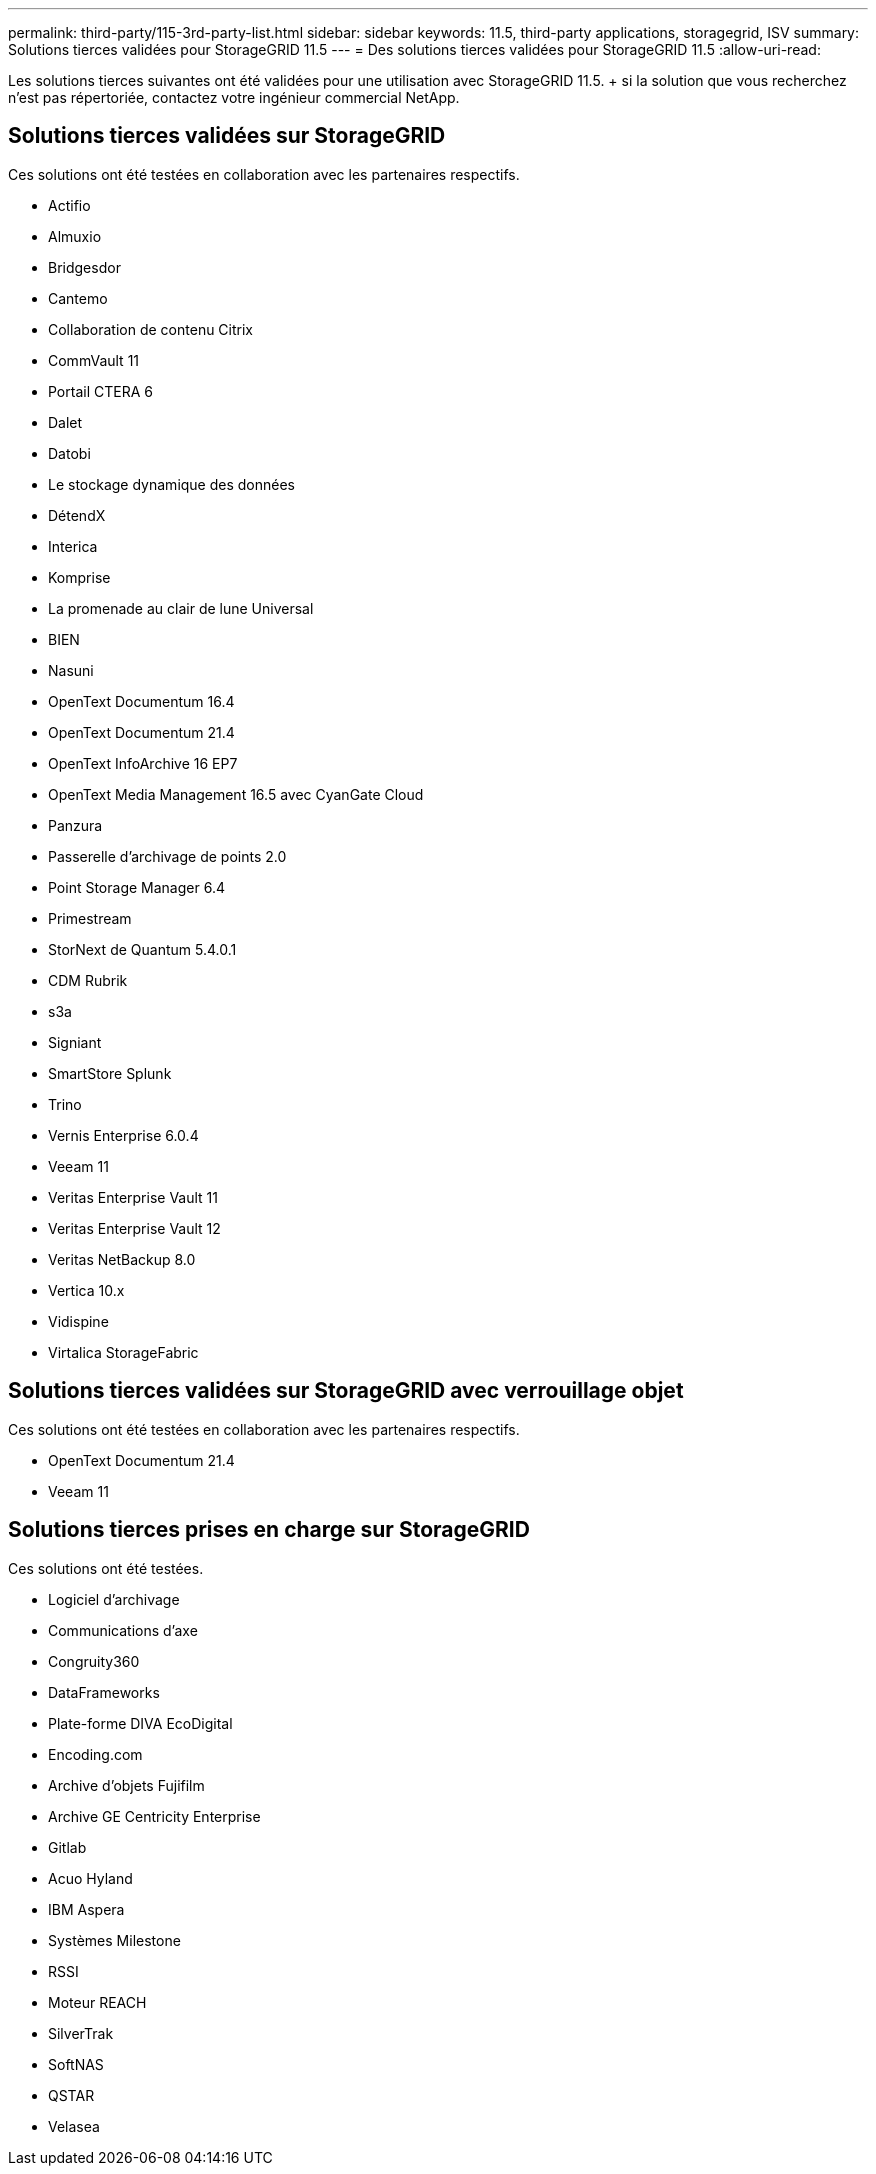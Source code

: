---
permalink: third-party/115-3rd-party-list.html 
sidebar: sidebar 
keywords: 11.5, third-party applications, storagegrid, ISV 
summary: Solutions tierces validées pour StorageGRID 11.5 
---
= Des solutions tierces validées pour StorageGRID 11.5
:allow-uri-read: 


[role="lead"]
Les solutions tierces suivantes ont été validées pour une utilisation avec StorageGRID 11.5. + si la solution que vous recherchez n'est pas répertoriée, contactez votre ingénieur commercial NetApp.



== Solutions tierces validées sur StorageGRID

Ces solutions ont été testées en collaboration avec les partenaires respectifs.

* Actifio
* Almuxio
* Bridgesdor
* Cantemo
* Collaboration de contenu Citrix
* CommVault 11
* Portail CTERA 6
* Dalet
* Datobi
* Le stockage dynamique des données
* DétendX
* Interica
* Komprise
* La promenade au clair de lune Universal
* BIEN
* Nasuni
* OpenText Documentum 16.4
* OpenText Documentum 21.4
* OpenText InfoArchive 16 EP7
* OpenText Media Management 16.5 avec CyanGate Cloud
* Panzura
* Passerelle d'archivage de points 2.0
* Point Storage Manager 6.4
* Primestream
* StorNext de Quantum 5.4.0.1
* CDM Rubrik
* s3a
* Signiant
* SmartStore Splunk
* Trino
* Vernis Enterprise 6.0.4
* Veeam 11
* Veritas Enterprise Vault 11
* Veritas Enterprise Vault 12
* Veritas NetBackup 8.0
* Vertica 10.x
* Vidispine
* Virtalica StorageFabric




== Solutions tierces validées sur StorageGRID avec verrouillage objet

Ces solutions ont été testées en collaboration avec les partenaires respectifs.

* OpenText Documentum 21.4
* Veeam 11




== Solutions tierces prises en charge sur StorageGRID

Ces solutions ont été testées.

* Logiciel d'archivage
* Communications d'axe
* Congruity360
* DataFrameworks
* Plate-forme DIVA EcoDigital
* Encoding.com
* Archive d'objets Fujifilm
* Archive GE Centricity Enterprise
* Gitlab
* Acuo Hyland
* IBM Aspera
* Systèmes Milestone
* RSSI
* Moteur REACH
* SilverTrak
* SoftNAS
* QSTAR
* Velasea

